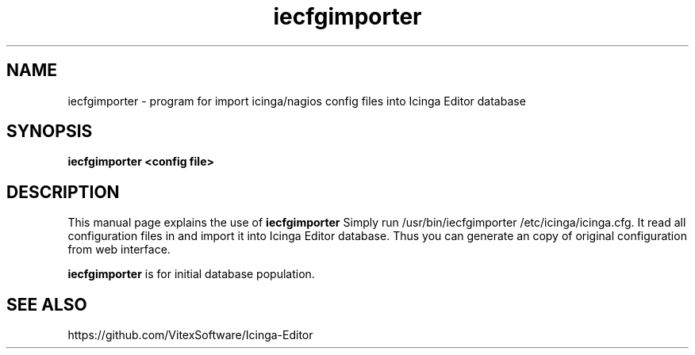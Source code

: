.\"Created with GNOME Manpages Editor Wizard
.\"http://sourceforge.net/projects/gmanedit2
.TH iecfgimporter 1 "August 2, 2016" "" "Icinga Editor Config importer"

.SH NAME
iecfgimporter \- program for import icinga/nagios config files into Icinga Editor database

.SH SYNOPSIS
.B iecfgimporter <config file>
.br

.SH DESCRIPTION
This manual page explains the use of 
.B iecfgimporter
Simply run /usr/bin/iecfgimporter /etc/icinga/icinga.cfg. It read all configuration files in and import it into Icinga Editor database. Thus you can generate an copy of original configuration from web interface.
.PP
\fBiecfgimporter\fP is for initial database population.

.SH "SEE ALSO"
https://github.com/VitexSoftware/Icinga-Editor
